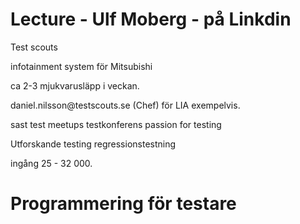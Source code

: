 * Lecture - Ulf Moberg - på Linkdin
Test scouts

infotainment system för Mitsubishi

ca 2-3 mjukvarusläpp i veckan.

daniel.nilsson@testscouts.se (Chef) för LIA exempelvis.

sast test meetups testkonferens
passion for testing


Utforskande testing
regressionstestning

ingång 25 - 32 000.


* Programmering för testare
